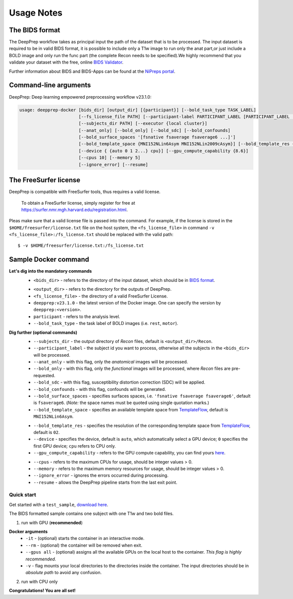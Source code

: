 -----------
Usage Notes
-----------

===============
The BIDS format
===============

The DeepPrep workflow takes as principal input the path of the dataset that is to be processed.
The input dataset is required to be in valid BIDS format, it is possible to include only a T1w
image to run only the anat part,or just include a BOLD image and only run the func part
(the complete Recon needs to be specified).We highly recommend that you validate your dataset
with the free, online `BIDS Validator`_.

.. _BIDS Validator: http://bids-standard.github.io/bids-validator/

Further information about BIDS and BIDS-Apps can be found at the `NiPreps portal`_.

.. _NiPreps portal: https://www.nipreps.org/apps/framework/


======================
Command-line arguments
======================

DeepPrep: Deep learning empowered preprocessing workflow v23.1.0:

.. code-block:: none

   usage: deepprep-docker [bids_dir] [output_dir] [{participant}] [--bold_task_type TASK_LABEL]
                          [--fs_license_file PATH] [--participant-label PARTICIPANT_LABEL [PARTICIPANT_LABEL ...]]
                          [--subjects_dir PATH] [--executor {local cluster}]
                          [--anat_only] [--bold_only] [--bold_sdc] [--bold_confounds]
                          [--bold_surface_spaces '[fsnative fsaverage fsaverage6 ...]']
                          [--bold_template_space {MNI152NLin6Asym MNI152NLin2009cAsym}] [--bold_template_res {02 03...}]
                          [--device { {auto 0 1 2...} cpu}] [--gpu_compute_capability {8.6}]
                          [--cpus 10] [--memory 5]
                          [--ignore_error] [--resume]




======================
The FreeSurfer license
======================
DeepPrep is compatible with FreeSurfer tools, thus requires a valid license.

    To obtain a FreeSurfer license, simply register for free at
    https://surfer.nmr.mgh.harvard.edu/registration.html.

Pleas make sure that a valid license file is passed into the command.
For example, if the license is stored in the ``$HOME/freesurfer/license.txt`` file on
the host system, the ``<fs_license_file>`` in command ``-v <fs_license_file>:/fs_license.txt`` should be replaced with the valid path: ::

    $ -v $HOME/freesurfer/license.txt:/fs_license.txt


=====================
Sample Docker command
=====================
.. code-block:: bash
    :linenos:

    $ docker run -it --rm --gpus all \
                 -v <bids_dir>:/input \
                 -v <output_dir>:/output \
                 -v <fs_license_file>:/fs_license.txt \
                 ninganme/deepprep:v23.1.0 \
                 /input \
                 /output \
                 participant \
                 --bold_task_type rest \
                 --fs_license_file /fs_license.txt

**Let's dig into the mandatory commands**
    + ``<bids_dir>`` - refers to the directory of the input dataset, which should be in `BIDS format`_.
    .. _BIDS format: https://bids-specification.readthedocs.io/en/stable/index.html
    + ``<output_dir>`` - refers to the directory for the outputs of DeepPrep.
    + ``<fs_license_file>`` - the directory of a valid FreeSurfer License.
    + ``deepprep:v23.1.0`` - the latest version of the Docker image. One can specify the version by ``deepprep:<version>``.
    + ``participant`` - refers to the analysis level.
    + ``--bold_task_type`` - the task label of BOLD images (i.e. ``rest``, ``motor``).

**Dig further (optional commands)**
    + ``--subjects_dir`` - the output directory of *Recon* files, default is ``<output_dir>/Recon``.
    + ``--participant_label`` - the subject id you want to process, otherwise all the subjects in the ``<bids_dir>`` will be processed.
    + ``--anat_only`` - with this flag, only the *anatomical* images will be processed.
    + ``--bold_only`` - with this flag, only the *functional* images will be processed, where *Recon* files are pre-requested.
    + ``--bold_sdc`` - with this flag, susceptibility distortion correction (SDC) will be applied.
    + ``--bold_confounds`` - with this flag, confounds will be generated.
    + ``--bold_surface_spaces`` - specifies surfaces spaces, i.e. ``'fsnative fsaverage fsaverage6'``, default is ``fsaverage6``. (*Note:* the space names must be quoted using single quotation marks.)
    + ``--bold_template_space`` - specifies an available template space from `TemplateFlow`_, default is ``MNI152NLin6Asym``.
    .. _TemplateFlow: https://www.templateflow.org/browse/
    + ``--bold_template_res`` - specifies the resolution of the corresponding template space from `TemplateFlow`_, default is ``02``.
    + ``--device`` - specifies the device, default is ``auto``, which automatically select a GPU device; ``0`` specifies the first GPU device; ``cpu`` refers to CPU only.
    + ``--gpu_compute_capability`` - refers to the GPU compute capability, you can find yours `here`_.
    .. _here: https://developer.nvidia.com/cuda-gpus
    + ``--cpus`` - refers to the maximum CPUs for usage, should be integer values > 0.
    + ``--memory`` - refers to the maximum memory resources for usage, should be integer values > 0.
    + ``--ignore_error`` - ignores the errors occurred during processing.
    + ``--resume`` - allows the DeepPrep pipeline starts from the last exit point.

Quick start
-----------

Get started with a ``test_sample``, `download here`_.

.. _download here: https://github.com/NingAnMe/DeepPrep-docs/archive/refs/heads/main.zip

The BIDS formatted sample contains one subject with one T1w and two bold files.

1. run with GPU (**recommended**)

.. code-block:: bash
    :linenos:

    $ docker run -it --rm --gpus all \
                 -v ~/test_sample:/input \
                 -v ~/deepprep_output:/output \
                 -v ~/license.txt:/fs_license.txt \
                 ninganme/deepprep:v23.1.0 \
                 /input \
                 /output \
                 participant \
                 --bold_task_type rest \
                 --fs_license_file /fs_license.txt

**Docker arguments**
    + ``-it`` - (optional) starts the container in an interactive mode.
    + ``--rm`` - (optional) the container will be removed when exit.
    + ``--gpus all`` - (optional) assigns all the available GPUs on the local host to the container. *This flag is highly recommended*.
    + ``-v`` - flag mounts your local directories to the directories inside the container. The input directories should be in *absolute path* to avoid any confusion.


2. run with CPU only

.. code-block:: bash
    :linenos:

    $ docker run -it --rm \
                 -v ~/test_sample:/input \
                 -v ~/deepprep_output:/output \
                 -v ~/license.txt:/fs_license.txt \
                 ninganme/deepprep:v23.1.0 \
                 /input \
                 /output \
                 participant \
                 --bold_task_type rest \
                 --fs_license_file /fs_license.txt \
                 --device cpu

    + ``--device cpu`` - refers to CPU only.


.. container:: congratulation

   **Congratulations! You are all set!**

